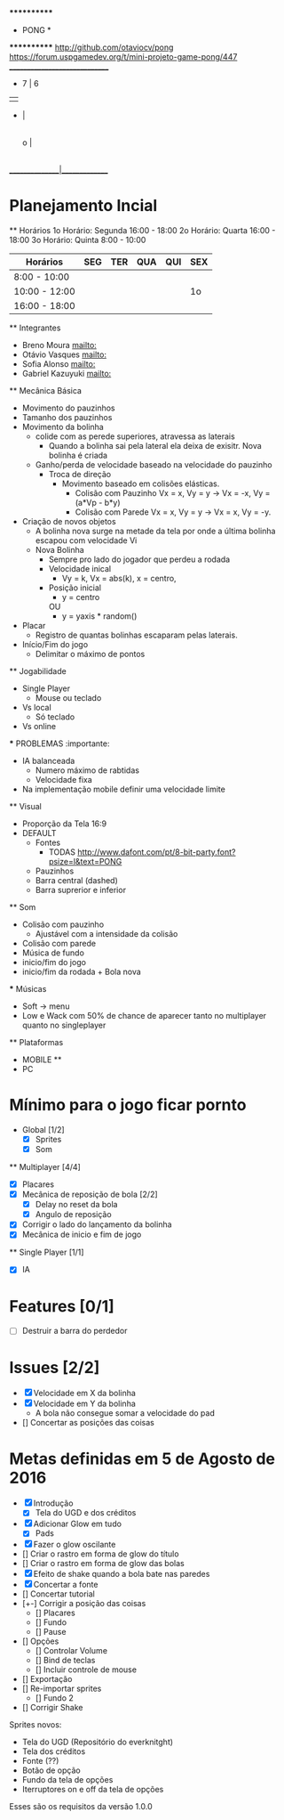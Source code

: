                              ************
                             *   PONG   *
                             ************
                   [[http://github.com/otaviocv/pong]]
         [[https://forum.uspgamedev.org/t/mini-projeto-game-pong/447]]
                    ______________________________
                     -          7  |  6
                     |             |
                     -             |
                                   |
                             o     |
                                   |
                                   |             -
                                   |             |
                                   |             -
                                   |
                    _______________|______________

* Planejamento Incial
  ** Horários
    1o Horário: Segunda 16:00 - 18:00
    2o Horário: Quarta 16:00 - 18:00
    3o Horário: Quinta 8:00 - 10:00

   |    Horários   | SEG | TER | QUA | QUI | SEX |
   |---------------|-----|-----|-----|-----|-----|
   | 8:00 - 10:00  |     |     |     |     |     |
   | 10:00 - 12:00 |     |     |     |     | 1o  |
   | 16:00 - 18:00 |     |     |     |     |     |


  ** Integrantes
    - Breno Moura [[mailto:]]
    - Otávio Vasques [[mailto:]]
    - Sofia Alonso [[mailto:]]
    - Gabriel Kazuyuki [[mailto:]]

  ** Mecânica Básica

    - Movimento do pauzinhos
    - Tamanho dos pauzinhos
    - Movimento da bolinha
      - colide com as perede superiores, atravessa as laterais
        - Quando a bolinha sai pela lateral ela deixa de exisitr. Nova bolinha é criada
      - Ganho/perda de velocidade baseado na velocidade do pauzinho
        - Troca de direção
          - Movimento baseado em colisões elásticas.
            - Colisão com Pauzinho Vx = x, Vy = y -> Vx = -x, Vy = (a*Vp - b*y)
            - Colisão com Parede Vx = x, Vy = y -> Vx = x, Vy = -y.
    - Criação de novos objetos
      - A bolinha nova surge na metade da tela por onde a última bolinha escapou com velocidade Vi
      - Nova Bolinha
        - Sempre pro lado do jogador que perdeu a rodada
        - Velocidade inical
          - Vy = k, Vx = abs(k), x = centro,
        - Posição inicial
          - y = centro
          OU
          - y = yaxis * random()

    - Placar
      - Registro de quantas bolinhas escaparam pelas laterais.
    - Início/Fim do jogo
      - Delimitar o máximo de pontos

  ** Jogabilidade
    - Single Player
      - Mouse ou teclado
    - Vs local
      -  Só teclado
    - Vs online


    *** PROBLEMAS :importante:
      - IA balanceada
        - Numero máximo de rabtidas
        - Velocidade fixa
      - Na implementação mobile definir uma velocidade limite

  ** Visual
    - Proporção da Tela 16:9
    - DEFAULT
      - Fontes
        - TODAS [[http://www.dafont.com/pt/8-bit-party.font?psize=l&text=PONG]]
      - Pauzinhos
      - Barra central (dashed)
      - Barra suprerior e inferior
  ** Som
      - Colisão com pauzinho
        - Ajustável com a intensidade da colisão
      - Colisão com parede
      - Música de fundo
      - inicio/fim do jogo
      - inicio/fim da rodada + Bola nova
      *** Músicas
        - Soft -> menu
        - Low e Wack com 50% de chance de aparecer tanto no multiplayer quanto
          no singleplayer

  ** Plataformas
    - MOBILE **
    - PC

* Mínimo para o jogo ficar pornto
  * Global [1/2]
    - [X] Sprites
    - [X] Som
  ** Multiplayer [4/4]
    - [X] Placares
    - [X] Mecânica de reposição de bola [2/2]
      - [X] Delay no reset da bola
      - [X] Angulo de reposição
    - [X] Corrigir o lado do lançamento da bolinha
    - [X] Mecânica de inicio e fim de jogo

  ** Single Player [1/1]
    - [X] IA

* Features [0/1]
  - [ ]  Destruir a barra do perdedor

* Issues [2/2]
  - [X] Velocidade em X da bolinha
  - [X] Velocidade em Y da bolinha
      - A bola não consegue somar a velocidade do pad
  - [] Concertar as posições das coisas

* Metas definidas em 5 de Agosto de 2016

    - [X] Introdução
        - [X] Tela do UGD e dos créditos
    - [X] Adicionar Glow em tudo
        - [X] Pads
    - [X] Fazer o glow oscilante
    - [] Criar o rastro em forma de glow do título
    - [] Criar o rastro em forma de glow das bolas
    - [X] Efeito de shake quando a bola bate nas paredes
    - [X] Concertar a fonte
    - [] Concertar tutorial
    - [+-] Corrigir a posição das coisas
        - [] Placares
        - [] Fundo
        - [] Pause
    - [] Opções
        - [] Controlar Volume
        - [] Bind de teclas
        - [] Incluir controle de mouse
    - [] Exportação
    - [] Re-importar sprites
        - [] Fundo 2
    - [] Corrigir Shake

    Sprites novos:
        - Tela do UGD  (Repositório do everknitght)
        - Tela dos créditos
        - Fonte (??)
        - Botão de opção
        - Fundo da tela de opções
        - Iterruptores on e off da tela de opções

Esses são os requisitos da versão 1.0.0
